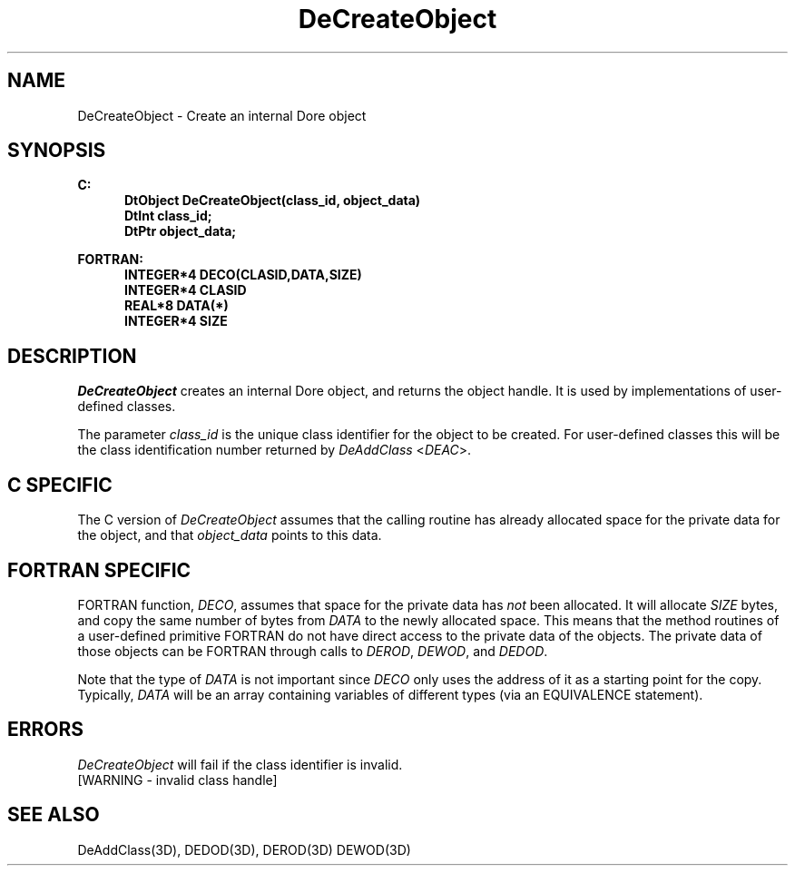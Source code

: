 .\"#ident "%W% %G%"
.\"
.\" # Copyright (C) 1994 Kubota Graphics Corp.
.\" # 
.\" # Permission to use, copy, modify, and distribute this material for
.\" # any purpose and without fee is hereby granted, provided that the
.\" # above copyright notice and this permission notice appear in all
.\" # copies, and that the name of Kubota Graphics not be used in
.\" # advertising or publicity pertaining to this material.  Kubota
.\" # Graphics Corporation MAKES NO REPRESENTATIONS ABOUT THE ACCURACY
.\" # OR SUITABILITY OF THIS MATERIAL FOR ANY PURPOSE.  IT IS PROVIDED
.\" # "AS IS", WITHOUT ANY EXPRESS OR IMPLIED WARRANTIES, INCLUDING THE
.\" # IMPLIED WARRANTIES OF MERCHANTABILITY AND FITNESS FOR A PARTICULAR
.\" # PURPOSE AND KUBOTA GRAPHICS CORPORATION DISCLAIMS ALL WARRANTIES,
.\" # EXPRESS OR IMPLIED.
.\"
.TH DeCreateObject 3D "Dore"
.SH NAME
DeCreateObject \- Create an internal Dore object
.SH SYNOPSIS
.nf
.ft 3 
C: 
.in  +.5i
DtObject DeCreateObject(class_id, object_data)
DtInt class_id; 
DtPtr object_data;
.sp
.in  -.5i
FORTRAN:
.in  +.5i
INTEGER*4 DECO(CLASID,DATA,SIZE)
INTEGER*4 CLASID
REAL*8 DATA(*)
INTEGER*4 SIZE
.fi 
.SH DESCRIPTION
.IX DECO
.IX DeCreateObject
.LP
\f2DeCreateObject\fP creates an internal Dore object, and returns the object
handle. It is used by implementations of user-defined classes.
.LP
The parameter \f2class_id\fP is the unique class identifier for  
the object to be created.  For user-defined classes this will be the class
identification number returned by \f2DeAddClass\fP <\f2DEAC\fP>.
.LP
.SH "C SPECIFIC"
.LP
The C version of \f2DeCreateObject\fP assumes that
the calling routine has already allocated space for the private data
for the object, and that \f2object_data\fP points to this data.
.SH "FORTRAN SPECIFIC"
.LP
FORTRAN function, \f2DECO\fP, assumes that space for the private
data has \f2not\fP been allocated.  
It will allocate \f2SIZE\fP bytes, and copy the
same number of bytes from \f2DATA\fP to the newly allocated
space.
This means that the method routines of a user-defined primitive
FORTRAN do not have direct access to the private
data of the objects.  The private data of those objects can be 
FORTRAN through calls to 
\f2DEROD\fP, \f2DEWOD\fP, and \f2DEDOD\fP.
.LP 
Note that the type of \f2DATA\fP is not important since 
\f2DECO\fP only uses the address of it as a starting point for the 
copy.  Typically, \f2DATA\fP will be an array containing
variables of different types (via an EQUIVALENCE statement).
.SH ERRORS
.I DeCreateObject
will fail if the class identifier is invalid.
.TP 15
[WARNING - invalid class handle]
.SH SEE ALSO
.nf
DeAddClass(3D), DEDOD(3D), DEROD(3D) DEWOD(3D)
.fi
\&
